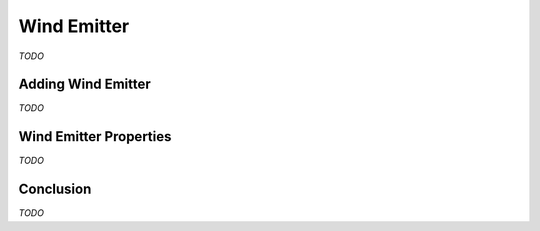 Wind Emitter
============

*TODO*

Adding Wind Emitter
-------------------

*TODO*

Wind Emitter Properties
-----------------------

*TODO*

Conclusion
----------

*TODO*
